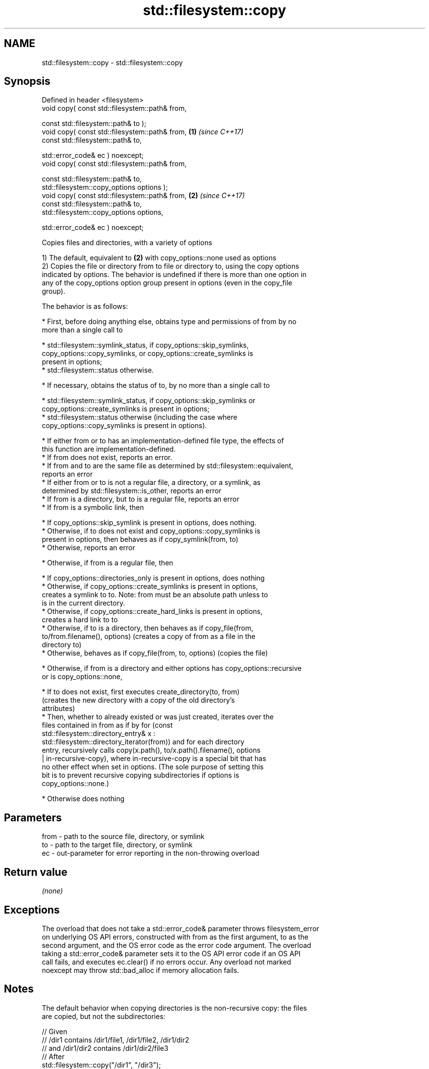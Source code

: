 .TH std::filesystem::copy 3 "2018.03.28" "http://cppreference.com" "C++ Standard Libary"
.SH NAME
std::filesystem::copy \- std::filesystem::copy

.SH Synopsis
   Defined in header <filesystem>
   void copy( const std::filesystem::path& from,

              const std::filesystem::path& to );
   void copy( const std::filesystem::path& from,       \fB(1)\fP \fI(since C++17)\fP
              const std::filesystem::path& to,

              std::error_code& ec ) noexcept;
   void copy( const std::filesystem::path& from,

              const std::filesystem::path& to,
              std::filesystem::copy_options options );
   void copy( const std::filesystem::path& from,       \fB(2)\fP \fI(since C++17)\fP
              const std::filesystem::path& to,
              std::filesystem::copy_options options,

              std::error_code& ec ) noexcept;

   Copies files and directories, with a variety of options

   1) The default, equivalent to \fB(2)\fP with copy_options::none used as options
   2) Copies the file or directory from to file or directory to, using the copy options
   indicated by options. The behavior is undefined if there is more than one option in
   any of the copy_options option group present in options (even in the copy_file
   group).

   The behavior is as follows:

     * First, before doing anything else, obtains type and permissions of from by no
       more than a single call to

              * std::filesystem::symlink_status, if copy_options::skip_symlinks,
                copy_options::copy_symlinks, or copy_options::create_symlinks is
                present in options;
              * std::filesystem::status otherwise.

     * If necessary, obtains the status of to, by no more than a single call to

              * std::filesystem::symlink_status, if copy_options::skip_symlinks or
                copy_options::create_symlinks is present in options;
              * std::filesystem::status otherwise (including the case where
                copy_options::copy_symlinks is present in options).

     * If either from or to has an implementation-defined file type, the effects of
       this function are implementation-defined.
     * If from does not exist, reports an error.
     * If from and to are the same file as determined by std::filesystem::equivalent,
       reports an error
     * If either from or to is not a regular file, a directory, or a symlink, as
       determined by std::filesystem::is_other, reports an error
     * If from is a directory, but to is a regular file, reports an error
     * If from is a symbolic link, then

              * If copy_options::skip_symlink is present in options, does nothing.
              * Otherwise, if to does not exist and copy_options::copy_symlinks is
                present in options, then behaves as if copy_symlink(from, to)
              * Otherwise, reports an error

     * Otherwise, if from is a regular file, then

              * If copy_options::directories_only is present in options, does nothing
              * Otherwise, if copy_options::create_symlinks is present in options,
                creates a symlink to to. Note: from must be an absolute path unless to
                is in the current directory.
              * Otherwise, if copy_options::create_hard_links is present in options,
                creates a hard link to to
              * Otherwise, if to is a directory, then behaves as if copy_file(from,
                to/from.filename(), options) (creates a copy of from as a file in the
                directory to)
              * Otherwise, behaves as if copy_file(from, to, options) (copies the file)

     * Otherwise, if from is a directory and either options has copy_options::recursive
       or is copy_options::none,

              * If to does not exist, first executes create_directory(to, from)
                (creates the new directory with a copy of the old directory's
                attributes)
              * Then, whether to already existed or was just created, iterates over the
                files contained in from as if by for (const
                std::filesystem::directory_entry& x :
                std::filesystem::directory_iterator(from)) and for each directory
                entry, recursively calls copy(x.path(), to/x.path().filename(), options
                | in-recursive-copy), where in-recursive-copy is a special bit that has
                no other effect when set in options. (The sole purpose of setting this
                bit is to prevent recursive copying subdirectories if options is
                copy_options::none.)

     * Otherwise does nothing

.SH Parameters

   from - path to the source file, directory, or symlink
   to   - path to the target file, directory, or symlink
   ec   - out-parameter for error reporting in the non-throwing overload

.SH Return value

   \fI(none)\fP

.SH Exceptions

   The overload that does not take a std::error_code& parameter throws filesystem_error
   on underlying OS API errors, constructed with from as the first argument, to as the
   second argument, and the OS error code as the error code argument. The overload
   taking a std::error_code& parameter sets it to the OS API error code if an OS API
   call fails, and executes ec.clear() if no errors occur. Any overload not marked
   noexcept may throw std::bad_alloc if memory allocation fails.

.SH Notes

   The default behavior when copying directories is the non-recursive copy: the files
   are copied, but not the subdirectories:

 // Given
 // /dir1 contains /dir1/file1, /dir1/file2, /dir1/dir2
 // and /dir1/dir2 contains /dir1/dir2/file3
 // After
 std::filesystem::copy("/dir1", "/dir3");
 // /dir3 is created (with the attributes of /dir1)
 // /dir1/file1 is copied to /dir3/file1
 // /dir1/file2 is copied to /dir3/file2

   While with copy_options::recursive, the subdirectories are also copied, with their
   content, recursively.

 // ...but after
 std::filesystem::copy("/dir1", "/dir3", std::filesystem::copy_options::recursive);
 // /dir3 is created (with the attributes of /dir1)
 // /dir1/file1 is copied to /dir3/file1
 // /dir1/file2 is copied to /dir3/file2
 // /dir3/dir2 is created (with the attributes of /dir1/dir2)
 // /dir1/dir2/file3 is copied to /dir3/dir2/file3

.SH Example

   
// Run this code

 #include <iostream>
 #include <fstream>
 #include <filesystem>
 namespace fs = std::filesystem;
  
 int main()
 {
     fs::create_directories("sandbox/dir/subdir");
     std::ofstream("sandbox/file1.txt").put('a');
     fs::copy("sandbox/file1.txt", "sandbox/file2.txt"); // copy file
     fs::copy("sandbox/dir", "sandbox/dir2"); // copy directory (non-recursive)
     // sandbox holds 2 files and 2 directories, one of which has a subdirectory
     // sandbox/file1.txt
     // sandbox/file2.txt
     // sandbox/dir2
     // sandbox/dir
     //    sandbox/dir/subdir
     fs::copy("sandbox", "sandbox/copy", fs::copy_options::recursive);
     // sandbox/copy holds copies of the above files and subdirectories
     fs::remove_all("sandbox");
 }

.SH See also

   copy_options specifies semantics of copy operations
   \fI(C++17)\fP      \fI(enum)\fP 
   copy_symlink copies a symbolic link
   \fI(C++17)\fP      \fI(function)\fP 
   copy_file    copies file contents
   \fI(C++17)\fP      \fI(function)\fP 
